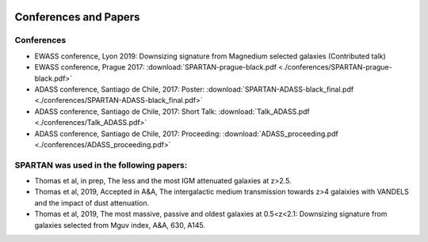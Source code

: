 .. _Conferences:


|python| |Python36| |Licence|
|matplotlib| |PyQt5| |numpy| |scipy| 

.. |Licence| image:: https://img.shields.io/badge/License-GPLv3-blue.svg
      :target: http://perso.crans.org/besson/LICENSE.html

.. |Opensource| image:: https://badges.frapsoft.com/os/v1/open-source.svg?v=103
      :target: https://github.com/ellerbrock/open-source-badges/

.. |python| image:: https://img.shields.io/badge/Made%20with-Python-1f425f.svg
    :target: https://www.python.org/downloads/release/python-360/

.. |PyQt5| image:: https://img.shields.io/badge/poweredby-PyQt5-orange.svg
   :target: https://pypi.python.org/pypi/PyQt5

.. |matplotlib| image:: https://img.shields.io/badge/poweredby-matplotlib-orange.svg
   :target: https://matplotlib.org/

.. |Python36| image:: https://img.shields.io/badge/python-3.6-blue.svg
.. _Python36: https://www.python.org/downloads/release/python-360/

.. |numpy| image:: https://img.shields.io/badge/poweredby-numpy-orange.svg
   :target: http://www.numpy.org/

.. |scipy| image:: https://img.shields.io/badge/poweredby-scipy-orange.svg
   :target: https://www.scipy.org/


Conferences and Papers
======================

Conferences
^^^^^^^^^^^
* EWASS conference, Lyon 2019: Downsizing signature from Magnedium selected galaxies (Contributed talk)
* EWASS conference, Prague 2017: :download:`SPARTAN-prague-black.pdf <./conferences/SPARTAN-prague-black.pdf>` 
* ADASS conference, Santiago de Chile, 2017: Poster: :download:`SPARTAN-ADASS-black_final.pdf <./conferences/SPARTAN-ADASS-black_final.pdf>` 
* ADASS conference, Santiago de Chile, 2017: Short Talk: :download:`Talk_ADASS.pdf <./conferences/Talk_ADASS.pdf>`
* ADASS conference, Santiago de Chile, 2017: Proceeding: :download:`ADASS_proceeding.pdf <./conferences/ADASS_proceeding.pdf>`

SPARTAN was used in the following papers:
^^^^^^^^^^^^^^^^^^^^^^^^^^^^^^^^^^^^^^^^^

* Thomas et al, in prep, The less and the most IGM attenuated galaxies at z>2.5.
* Thomas et al, 2019, Accepted in A&A, The intergalactic medium transmission towards z>4 galaixies with VANDELS and the impact of dust attenuation.
* Thomas et al, 2019, The most massive, passive and oldest galaxies at 0.5<z<2.1: Downsizing signature from galaxies selected from Mguv index, A&A, 630, A145.


